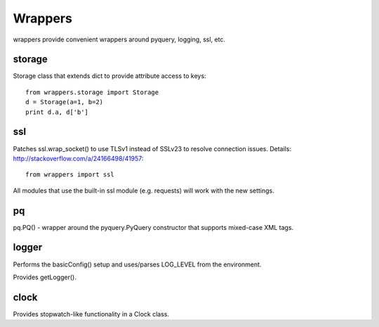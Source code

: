 ========
Wrappers
========

wrappers provide convenient wrappers around pyquery, logging, ssl, etc.

storage
=======

Storage class that extends dict to provide attribute access to keys::

    from wrappers.storage import Storage
    d = Storage(a=1, b=2)
    print d.a, d['b']

ssl
===

Patches ssl.wrap_socket() to use TLSv1 instead of SSLv23 to resolve connection issues.
Details: http://stackoverflow.com/a/24166498/41957::

    from wrappers import ssl

All modules that use the built-in ssl module (e.g. requests) will work with the new settings.

pq
==

pq.PQ() - wrapper around the pyquery.PyQuery constructor that supports mixed-case XML tags.


logger
======

Performs the basicConfig() setup and uses/parses LOG_LEVEL from the environment.

Provides getLogger().

clock
=====

Provides stopwatch-like functionality in a Clock class.
